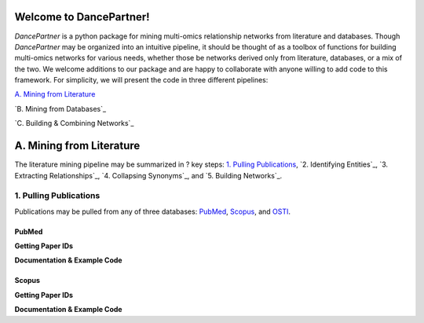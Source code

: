 ########################
Welcome to DancePartner!
########################

*DancePartner* is a python package for mining multi-omics relationship networks from literature and databases.
Though *DancePartner* may be organized into an intuitive pipeline, it should be thought of as a toolbox of 
functions for building multi-omics networks for various needs, whether those be networks derived only from literature,
databases, or a mix of the two. We welcome additions to our package and are happy to collaborate with anyone willing 
to add code to this framework. For simplicity, we will present the code in three different pipelines: 

`A. Mining from Literature`_

`B. Mining from Databases`_

`C. Building & Combining Networks`_

#########################
A. Mining from Literature
#########################

The literature mining pipeline may be summarized in ? key steps: `1. Pulling Publications`_, `2. Identifying Entities`_,
`3. Extracting Relationships`_, `4. Collapsing Synonyms`_, and `5. Building Networks`_.

***********************
1. Pulling Publications
***********************

Publications may be pulled from any of three databases: `PubMed <https://pubmed.ncbi.nlm.nih.gov/>`_, `Scopus <https://www.scopus.com/search/form.uri?display=basic#basic>`_,
and `OSTI <https://www.osti.gov/>`_. 

PubMed
======

**Getting Paper IDs**

**Documentation & Example Code**

Scopus
======

**Getting Paper IDs**

**Documentation & Example Code**


